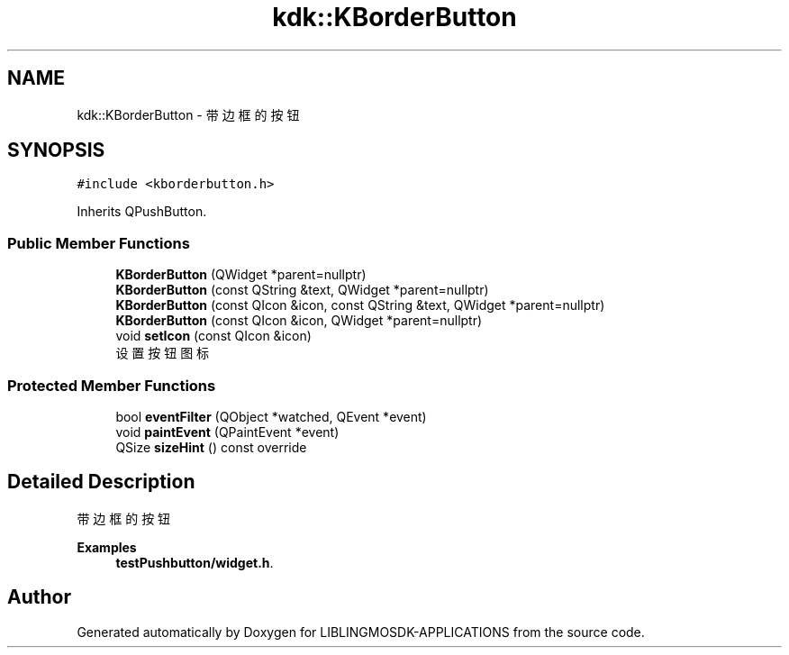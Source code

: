 .TH "kdk::KBorderButton" 3 "Thu Oct 12 2023" "Version version:2.3" "LIBLINGMOSDK-APPLICATIONS" \" -*- nroff -*-
.ad l
.nh
.SH NAME
kdk::KBorderButton \- 带边框的按钮  

.SH SYNOPSIS
.br
.PP
.PP
\fC#include <kborderbutton\&.h>\fP
.PP
Inherits QPushButton\&.
.SS "Public Member Functions"

.in +1c
.ti -1c
.RI "\fBKBorderButton\fP (QWidget *parent=nullptr)"
.br
.ti -1c
.RI "\fBKBorderButton\fP (const QString &text, QWidget *parent=nullptr)"
.br
.ti -1c
.RI "\fBKBorderButton\fP (const QIcon &icon, const QString &text, QWidget *parent=nullptr)"
.br
.ti -1c
.RI "\fBKBorderButton\fP (const QIcon &icon, QWidget *parent=nullptr)"
.br
.ti -1c
.RI "void \fBsetIcon\fP (const QIcon &icon)"
.br
.RI "设置按钮图标 "
.in -1c
.SS "Protected Member Functions"

.in +1c
.ti -1c
.RI "bool \fBeventFilter\fP (QObject *watched, QEvent *event)"
.br
.ti -1c
.RI "void \fBpaintEvent\fP (QPaintEvent *event)"
.br
.ti -1c
.RI "QSize \fBsizeHint\fP () const override"
.br
.in -1c
.SH "Detailed Description"
.PP 
带边框的按钮 
.PP
\fBExamples\fP
.in +1c
\fBtestPushbutton/widget\&.h\fP\&.

.SH "Author"
.PP 
Generated automatically by Doxygen for LIBLINGMOSDK-APPLICATIONS from the source code\&.
